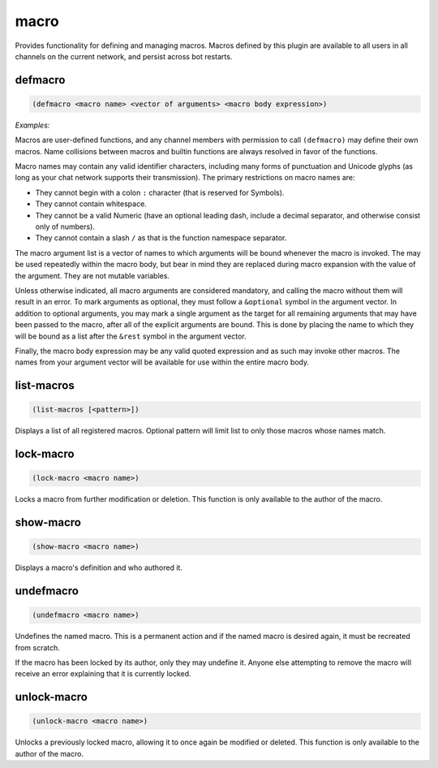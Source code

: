 .. _module-macro:

macro
*****

Provides functionality for defining and managing macros. Macros defined by this plugin are available to all users in all channels on the current network, and persist across bot restarts.

.. _function-macro-defmacro:

defmacro
========

.. code-block:: none

    (defmacro <macro name> <vector of arguments> <macro body expression>)

*Examples:*

.. code-block:: clojure
    :emphasize-lines: 3,7

    (defmacro plus-one [a] '(+ a 1))
    (plus-one 5)
    6

    (defmacro grep-for-foo [&rest my-list] '(filter (match "foo" %) my-list))
    (grep-for-foo "foo" "bar" "baz" "food")
    ("foo" "food")

Macros are user-defined functions, and any channel members with permission to call ``(defmacro)`` may define their own macros. Name collisions between macros and builtin functions are always resolved in favor of the functions.

Macro names may contain any valid identifier characters, including many forms of punctuation and Unicode glyphs (as long as your chat network supports their transmission). The primary restrictions on macro names are:

* They cannot begin with a colon ``:`` character (that is reserved for Symbols).

* They cannot contain whitespace.

* They cannot be a valid Numeric (have an optional leading dash, include a decimal separator, and otherwise consist only of numbers).

* They cannot contain a slash ``/`` as that is the function namespace separator.

The macro argument list is a vector of names to which arguments will be bound whenever the macro is invoked. The may be used repeatedly within the macro body, but bear in mind they are replaced during macro expansion with the value of the argument. They are not mutable variables.

Unless otherwise indicated, all macro arguments are considered mandatory, and calling the macro without them will result in an error. To mark arguments as optional, they must follow a ``&optional`` symbol in the argument vector. In addition to optional arguments, you may mark a single argument as the target for all remaining arguments that may have been passed to the macro, after all of the explicit arguments are bound. This is done by placing the name to which they will be bound as a list after the ``&rest`` symbol in the argument vector.

Finally, the macro body expression may be any valid quoted expression and as such may invoke other macros. The names from your argument vector will be available for use within the entire macro body.

.. _function-macro-list-macros:

list\-macros
============

.. code-block:: none

    (list-macros [<pattern>])

Displays a list of all registered macros. Optional pattern will limit list to only those macros whose names match.

.. _function-macro-lock-macro:

lock\-macro
===========

.. code-block:: none

    (lock-macro <macro name>)

Locks a macro from further modification or deletion. This function is only available to the author of the macro.

.. _function-macro-show-macro:

show\-macro
===========

.. code-block:: none

    (show-macro <macro name>)

Displays a macro's definition and who authored it.

.. _function-macro-undefmacro:

undefmacro
==========

.. code-block:: none

    (undefmacro <macro name>)

Undefines the named macro. This is a permanent action and if the named macro is desired again, it must be recreated from scratch.

If the macro has been locked by its author, only they may undefine it. Anyone else attempting to remove the macro will receive an error explaining that it is currently locked.

.. _function-macro-unlock-macro:

unlock\-macro
=============

.. code-block:: none

    (unlock-macro <macro name>)

Unlocks a previously locked macro, allowing it to once again be modified or deleted. This function is only available to the author of the macro.


